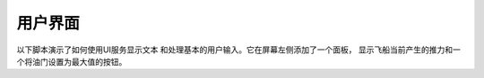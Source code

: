 用户界面
==============

以下脚本演示了如何使用UI服务显示文本
和处理基本的用户输入。它在屏幕左侧添加了一个面板，
显示飞船当前产生的推力和一个将油门设置为最大值的按钮。


.. tabs::

   .. tab:: C#

      .. literalinclude:: /scripts/tutorials/user-interface/UserInterface.cs
         :language: csharp

   .. tab:: C++

      .. literalinclude:: /scripts/tutorials/user-interface/UserInterface.cpp
         :language: cpp

   .. tab:: Java

      .. literalinclude:: /scripts/tutorials/user-interface/UserInterface.java
         :language: java

   .. tab:: Lua

      .. literalinclude:: /scripts/tutorials/user-interface/UserInterface.lua
         :language: lua

   .. tab:: Python

      .. literalinclude:: /scripts/tutorials/user-interface/UserInterface.py
         :language: python
